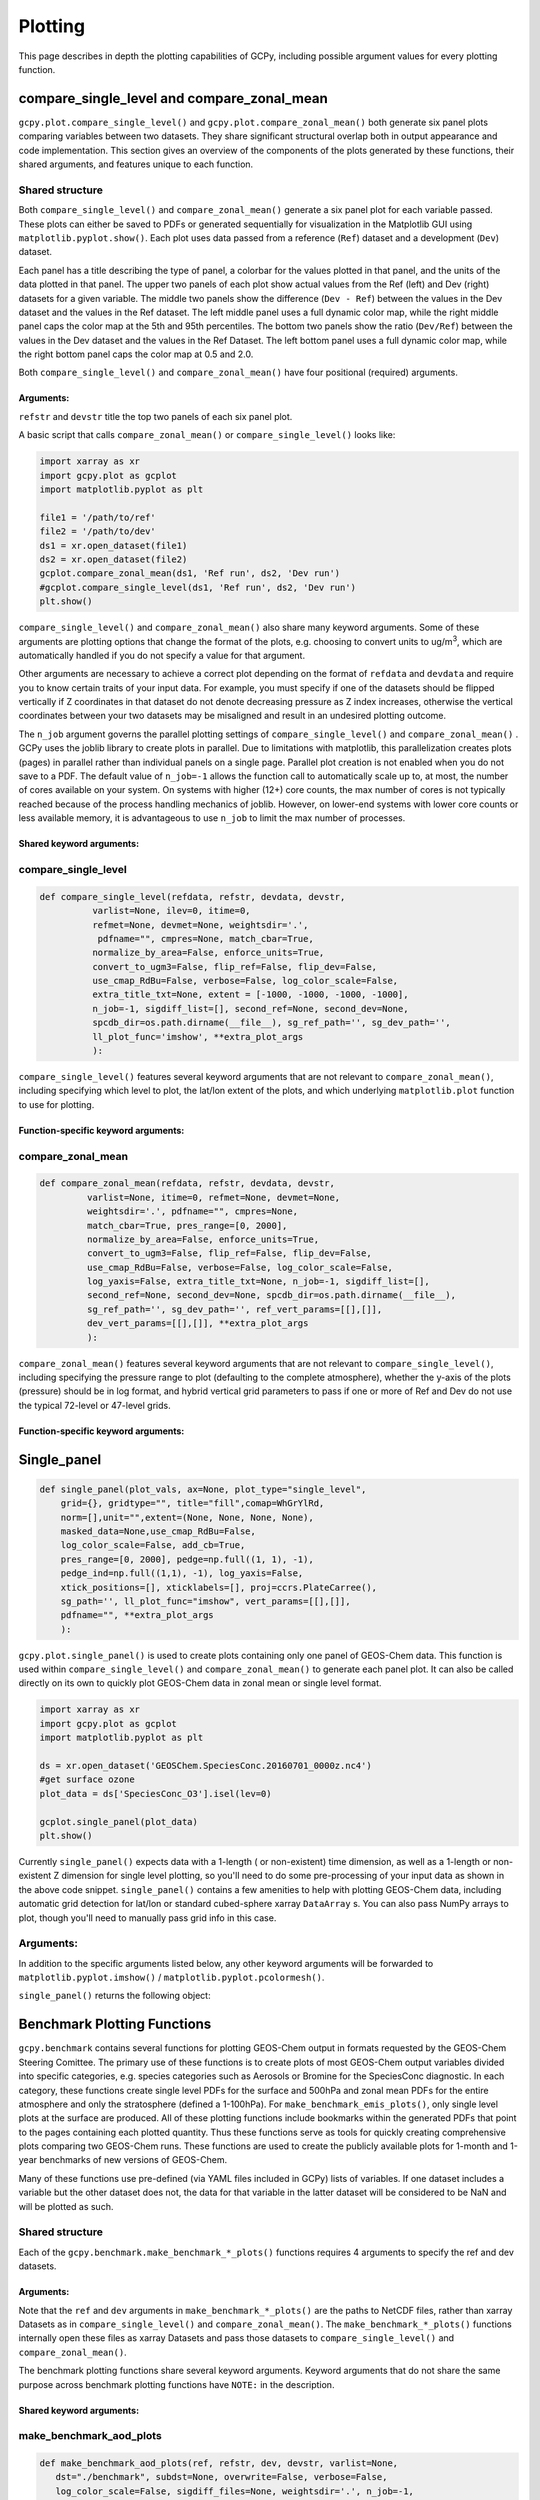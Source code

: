Plotting
========

This page describes in depth the plotting capabilities of GCPy, including possible argument values for every plotting function.



compare_single_level and compare_zonal_mean
-------------------------------------------

``gcpy.plot.compare_single_level()`` and ``gcpy.plot.compare_zonal_mean()`` both generate six panel plots
comparing variables between two datasets. They share significant structural overlap both in
output appearance and code implementation. This section gives an overview of the components
of the plots generated by these functions, their shared arguments, and features unique to each function.


Shared structure
~~~~~~~~~~~~~~~~

Both ``compare_single_level()`` and ``compare_zonal_mean()`` generate a six panel plot for each variable passed.
These plots can either be saved to PDFs or generated sequentially for visualization in the Matplotlib GUI using ``matplotlib.pyplot.show()``.
Each plot uses data passed from a reference (``Ref``) dataset and a development (``Dev``) dataset.

Each panel has a title describing the type of panel, a colorbar for the values plotted in that panel, and the units of the data plotted in that panel.
The upper two panels of each plot show actual values from the Ref (left) and Dev (right) datasets for a given variable.
The middle two panels show the difference (``Dev - Ref``) between the values in the Dev dataset and the values in the Ref dataset.
The left middle panel uses a full dynamic color map, while the right middle panel caps the color map at the 5th and 95th percentiles.
The bottom two panels show the ratio (``Dev/Ref``) between the values in the Dev dataset and the values in the Ref Dataset.
The left bottom panel uses a full dynamic color map, while the right bottom panel caps the color map at 0.5 and 2.0.

Both ``compare_single_level()`` and ``compare_zonal_mean()`` have four positional (required) arguments.

Arguments:
^^^^^^^^^^

.. option:: refdata : xarray.Dataset

   Dataset used as reference in comparison

.. option:: refstr : str OR list of str

   String description for reference data to be used in plots OR list containing [ref1str, ref2str] for diff-of-diffs plots

.. option:: devdata : xarray.Dataset

   Dataset used as development in comparison

.. option:: devstr : str OR list of str

   String description for development data to be used in plots
   OR list containing [dev1str, dev2str] for diff-of-diffs plots


``refstr`` and ``devstr`` title the top two panels of each six panel plot.

A basic script that calls ``compare_zonal_mean()`` or ``compare_single_level()`` looks like:

.. code-block:: python

   import xarray as xr
   import gcpy.plot as gcplot
   import matplotlib.pyplot as plt
   
   file1 = '/path/to/ref'
   file2 = '/path/to/dev'
   ds1 = xr.open_dataset(file1)
   ds2 = xr.open_dataset(file2)
   gcplot.compare_zonal_mean(ds1, 'Ref run', ds2, 'Dev run')
   #gcplot.compare_single_level(ds1, 'Ref run', ds2, 'Dev run')
   plt.show()


``compare_single_level()`` and ``compare_zonal_mean()`` also share many keyword arguments.
Some of these arguments are plotting options that change the format of the plots, e.g. choosing to convert units to ug/m\ :sup:`3`,
which are automatically handled if you do not specify a value for that argument.

Other arguments are necessary to achieve a correct plot depending on the format of ``refdata`` and ``devdata`` and require you
to know certain traits of your input data. For example, you must specify if one of the datasets should be flipped vertically
if Z coordinates in that dataset do not denote decreasing pressure as Z index increases, otherwise the vertical coordinates between
your two datasets may be misaligned and result in an undesired plotting outcome.

The ``n_job`` argument governs the parallel plotting settings of ``compare_single_level()`` and ``compare_zonal_mean()`` . 
GCPy uses the joblib library to create plots in parallel. Due to limitations with matplotlib, this parallelization creates plots (pages)
in parallel rather than individual panels on a single page. Parallel plot creation is not enabled when you do not save to a PDF. 
The default value of ``n_job=-1`` allows the function call to automatically scale up to, at most, the number of cores available on your system.
On systems with higher (12+) core counts, the max number of cores is not typically reached because of the process handling mechanics of joblib.
However, on lower-end systems with lower core counts or less available memory, it is advantageous to use ``n_job`` to limit the max number of processes.

Shared keyword arguments:
^^^^^^^^^^^^^^^^^^^^^^^^^

.. option:: varlist : list of str

      List of xarray dataset variable names to make plots for

      Default value: None (will compare all common variables)

.. option:: itime : int

      Dataset time dimension index using 0-based system. Can only plot values from one time index 
      in a single function call.

      Default value: 0

.. option:: refmet : xarray.Dataset

      Dataset containing ref meteorology. Needed for area-based normalizations / ug/m3 unit conversions.

      Default value: None

.. option:: devmet : xarray.Dataset

      Dataset containing dev meteorology. Needed for area-based normalizations / ug/m3 unit conversions.  

      Default value: None

.. option:: weightsdir : str

      Directory path for storing regridding weight files generated by xESMF.

      Default value: None (will create/store weights in current directory)

.. option:: pdfname : str

      File path to save plots as PDF.

      Default value: Empty string (will not create PDF)

.. option:: cmpres : str

      String description of grid resolution at which to compare datasets. 
      The possible formats are 'int' (e.g. '48' for c48) for a cubed-sphere resolution 
      or 'latxlon' (e.g. '4x5') for a lat/lon resolution.

      Default value: None (will compare at highest resolution of Ref and Dev)

.. option:: match_cbar : bool

      Set this flag to True to use same the colorbar bounds for both Ref and Dev plots.
      This only applies to the top two panels of each plot.

      Default value: True

.. option:: normalize_by_area : bool

      Set this flag to True to to normalize raw data in both Ref and Dev datasets by grid area.
      Either input ref and dev datasets must include AREA variable in m2 if normalizing by area, 
      or refmet and devmet datasets must include Met_AREAM2 variable.

      Default value: False

.. option:: enforce_units : bool

      Set this flag to True force an error if the variables in the Ref and Dev datasets 
      have different units.

      Default value: True

.. option:: convert_to_ugm3 : bool

      Whether to convert data units to ug/m3 for plotting. refmet and devmet cannot be None
      if converting to ug/m3.

      Default value: False

.. option:: flip_ref : bool

      Set this flag to True to flip the vertical dimension of 3D variables in the Ref dataset.

      Default value: False

.. option:: flip_dev : bool

      Set this flag to True to flip the vertical dimension of 3D variables in the Dev dataset.

      Default value: False

.. option:: use_cmap_RdBu : bool

      Set this flag to True to use a blue-white-red colormap for plotting raw ref and dev data
      (the top two panels).

      Default value: False

.. option:: verbose : bool

      Set this flag to True to enable informative printout.

      Default value: False

.. option:: log_color_scale : bool

      Set this flag to True to enable plotting data (only the top two panels, not diffs) on a log color scale.

      Default value: False      

.. option:: extra_title_txt : str

      Specifies extra text (e.g. a date string such as "Jan2016")
      for the top-of-plot title.

      Default value: None      

.. option:: n_job : int

      Defines the number of simultaneous workers for parallel plotting. Only applicable when saving to PDF.
      Set to 1 to disable parallel plotting. Value of -1 allows the application to decide.

      Default value: -1

.. option:: sigdiff_list : list of str

      Returns a list of all quantities having significant
      differences (where |max(fractional difference)| > 0.1).

      Default value: []

.. option:: second_ref : xarray.Dataset

      A dataset of the same model type / grid as refdata, to be used in diff-of-diffs plotting.

      Default value: None

.. option:: second_dev : xarray.Dataset

      A dataset of the same model type / grid as devdata, to be used in diff-of-diffs plotting.

      Default value: None

.. option:: spcdb_dir : str

      Directory containing species_database.yml file. This file is used for unit conversions to ug/m3.
      GEOS-Chem run directories include a copy of this file which may be more up-to-date than the version
      included with GCPy.

      Default value: Path of GCPy code repository

.. option:: sg_ref_path : str

      Path to NetCDF file containing stretched-grid info (in attributes) for the ref dataset.

      Default value: '' (will not be read in)

.. option:: sg_dev_path : str

      Path to NetCDF file containing stretched-grid info (in attributes) for the dev dataset.

      Default value: '' (will not be read in)

   
      
compare_single_level
~~~~~~~~~~~~~~~~~~~~

.. code-block:: python

   def compare_single_level(refdata, refstr, devdata, devstr,
             varlist=None, ilev=0, itime=0,
             refmet=None, devmet=None, weightsdir='.',
              pdfname="", cmpres=None, match_cbar=True,
             normalize_by_area=False, enforce_units=True,
             convert_to_ugm3=False, flip_ref=False, flip_dev=False,
             use_cmap_RdBu=False, verbose=False, log_color_scale=False,
             extra_title_txt=None, extent = [-1000, -1000, -1000, -1000],
             n_job=-1, sigdiff_list=[], second_ref=None, second_dev=None,
             spcdb_dir=os.path.dirname(__file__), sg_ref_path='', sg_dev_path='',
             ll_plot_func='imshow', **extra_plot_args
             ):

                      
``compare_single_level()`` features several keyword arguments that are not relevant to ``compare_zonal_mean()``,
including specifying which level to plot, the lat/lon extent of the plots, and which underlying ``matplotlib.plot`` 
function to use for plotting.

Function-specific keyword arguments:
^^^^^^^^^^^^^^^^^^^^^^^^^^^^^^^^^^^^

.. option:: ilev : int 

      Dataset level dimension index using 0-based system

      Default value: 0

.. option:: extent : list of float

      Defines the extent of the region to be plotted in form 
      [minlon, maxlon, minlat, maxlat]. Default value plots extent of input grids.

      Default value: [-1000, -1000, -1000, -1000]

.. option:: ll_plot_func : str

      Function to use for lat/lon single level plotting with possible values 'imshow' and 'pcolormesh'.
      imshow is much faster but is slightly displaced when plotting from dateline to dateline and/or pole to pole.

      Default value: 'imshow'

.. option:: **extra_plot_args

      Any extra keyword arguments are passed through the plotting functions to be used 
      in calls to pcolormesh() (CS) or imshow() (Lat/Lon).


compare_zonal_mean
~~~~~~~~~~~~~~~~~~

.. code-block:: python

   def compare_zonal_mean(refdata, refstr, devdata, devstr,
            varlist=None, itime=0, refmet=None, devmet=None,
            weightsdir='.', pdfname="", cmpres=None,
            match_cbar=True, pres_range=[0, 2000],
            normalize_by_area=False, enforce_units=True,
            convert_to_ugm3=False, flip_ref=False, flip_dev=False,
            use_cmap_RdBu=False, verbose=False, log_color_scale=False,
            log_yaxis=False, extra_title_txt=None, n_job=-1, sigdiff_list=[],
            second_ref=None, second_dev=None, spcdb_dir=os.path.dirname(__file__),
            sg_ref_path='', sg_dev_path='', ref_vert_params=[[],[]], 
            dev_vert_params=[[],[]], **extra_plot_args
            ):


``compare_zonal_mean()`` features several keyword arguments that are not relevant to ``compare_single_level()``,
including specifying the pressure range to plot (defaulting to the complete atmosphere), whether the y-axis of the plots
(pressure) should be in log format, and hybrid vertical grid parameters to pass if one or more of Ref and Dev do not use
the typical 72-level or 47-level grids.

Function-specific keyword arguments:
^^^^^^^^^^^^^^^^^^^^^^^^^^^^^^^^^^^^

.. option:: pres_range : list of ints

      Pressure range of levels to plot [hPa]. The vertical axis will
      span the outer pressure edges of levels that contain pres_range
       endpoints.
      Default value: [0,2000]

.. option:: log_yaxis : bool

      Set this flag to True if you wish to create zonal mean
      plots with a log-pressure Y-axis.

      Default value: False

.. option:: ref_vert_params : list of list-like types

      Hybrid grid parameter A in hPa and B (unitless). Needed if ref grid is not 47 or 72 levels.

      Default value: [[], []]

.. option:: dev_vert_params : list of list-like types

      Hybrid grid parameter A in hPa and B (unitless). Needed if dev grid is not 47 or 72 levels.

      Default value: [[], []]

.. option:: **extra_plot_args

      Any extra keyword arguments are passed through the plotting functions to be used 
      in calls to pcolormesh().      



Single_panel
------------

.. code-block:: python

   def single_panel(plot_vals, ax=None, plot_type="single_level",
       grid={}, gridtype="", title="fill",comap=WhGrYlRd,
       norm=[],unit="",extent=(None, None, None, None),
       masked_data=None,use_cmap_RdBu=False,
       log_color_scale=False, add_cb=True,
       pres_range=[0, 2000], pedge=np.full((1, 1), -1),
       pedge_ind=np.full((1,1), -1), log_yaxis=False,
       xtick_positions=[], xticklabels=[], proj=ccrs.PlateCarree(),
       sg_path='', ll_plot_func="imshow", vert_params=[[],[]],
       pdfname="", **extra_plot_args
       ):


``gcpy.plot.single_panel()`` is used to create plots containing only one panel of GEOS-Chem data. 
This function is used within ``compare_single_level()`` and ``compare_zonal_mean()`` to generate each panel plot.
It can also be called directly on its own to quickly plot GEOS-Chem data in zonal mean or single level format.

.. code-block:: python

   import xarray as xr
   import gcpy.plot as gcplot
   import matplotlib.pyplot as plt
   
   ds = xr.open_dataset('GEOSChem.SpeciesConc.20160701_0000z.nc4')
   #get surface ozone
   plot_data = ds['SpeciesConc_O3'].isel(lev=0)
   
   gcplot.single_panel(plot_data)
   plt.show()

Currently ``single_panel()`` expects data with a 1-length ( or non-existent) time dimension,
as well as a 1-length or non-existent Z dimension for single level plotting, so you'll need to do some pre-processing of your input data as shown in the above code snippet.
``single_panel()`` contains a few amenities to help with plotting GEOS-Chem data, including automatic grid detection
for lat/lon or standard cubed-sphere xarray ``DataArray`` s. You can also pass NumPy arrays to plot, though you'll need to manually pass grid info in this case.


Arguments:
~~~~~~~~~~

In addition to the specific arguments listed below, any other keyword arguments will be forwarded to ``matplotlib.pyplot.imshow()`` / ``matplotlib.pyplot.pcolormesh()``.

.. option:: plot_vals : xarray.DataArray or numpy array

         Single data variable GEOS-Chem output to plot
   
.. option:: ax : matplotlib axes         

         Axes object to plot information

         Default value: None (Will create a new axes)

.. option:: plot_type : str

         Either "single_level" or "zonal_mean"

         Default value: "single_level"

.. option:: grid : dict

         Dictionary mapping plot_vals to plottable coordinates

         Default value: {} (will attempt to read grid from plot_vals)

.. option:: gridtype : str

         "ll" for lat/lon or "cs" for cubed-sphere

         Default value: "" (will automatically determine from grid)

.. option:: title : str

         Title to put at top of plot

         Default value: "fill" (will use name attribute of plot_vals if available)

.. option:: comap : matplotlib Colormap

         Colormap for plotting data values

         Default value: WhGrYlRd

.. option:: norm : list

         List with range [0..1] normalizing color range for matplotlib methods

         Default value: [] (will determine from plot_vals)

.. option:: unit : str

         Units of plotted data

         Default value: "" (will use units attribute of plot_vals if available)

.. option:: extent : tuple (minlon, maxlon, minlat, maxlat)

         Describes minimum and maximum latitude and longitude of input data

         Default value: (None, None, None, None) (Will use full extent of plot_vals
         if plot is single level.

.. option:: masked_data : numpy array

         Masked area for avoiding near-dateline cubed-sphere plotting issues

         Default value: None (will attempt to determine from plot_vals)

.. option:: use_cmap_RdBu : bool

         Set this flag to True to use a blue-white-red colormap

         Default value: False

.. option:: log_color_scale : bool

         Set this flag to True to use a log-scale colormap

         Default value: False

.. option:: add_cb : bool

         Set this flag to True to add a colorbar to the plot

         Default value: True

.. option:: pres_range : list of int

         Range from minimum to maximum pressure for zonal mean plotting

         Default value: [0, 2000] (will plot entire atmosphere)

.. option:: pedge : numpy array

         Edge pressures of vertical grid cells in plot_vals for zonal mean plotting

         Default value: np.full((1, 1), -1) (will determine automatically)

.. option:: pedge_ind : numpy array

         Index of edge pressure values within pressure range in plot_vals for zonal mean plotting

         Default value: np.full((1, 1), -1) (will determine automatically)

.. option:: log_yaxis : bool

         Set this flag to True to enable log scaling of pressure in zonal mean plots

         Default value: False

.. option:: xtick_positions : list of float

         Locations of lat/lon or lon ticks on plot

         Default value: [] (will place automatically for zonal mean plots)

.. option:: xticklabels : list of str

         Labels for lat/lon ticks

         Default value: [] (will determine automatically from xtick_positions)

.. option:: sg_path : str

         Path to NetCDF file containing stretched-grid info (in attributes) for plot_vals

         Default value: '' (will not be read in)

.. option:: ll_plot_func : str

         Function to use for lat/lon single level plotting with possible values 'imshow' and 'pcolormesh'.
         imshow is much faster but is slightly displaced when plotting from dateline to dateline and/or pole to pole.

         Default value: 'imshow'

.. option:: vert_params : list(AP, BP) of list-like types

         Hybrid grid parameter A in hPa and B (unitless). Needed if grid is not 47 or 72 levels.

         Default value: [[], []]

.. option:: pdfname : str

         File path to save plots as PDF

         Default value: "" (will not create PDF)

.. option:: extra_plot_args : various

         Any extra keyword arguments are passed to calls to pcolormesh() (CS) or imshow() (Lat/Lon).
         

``single_panel()`` returns the following object:

.. option:: plot : matplotlib plot

         Plot object created from input


Benchmark Plotting Functions
----------------------------

``gcpy.benchmark`` contains several functions for plotting GEOS-Chem output in formats requested by the GEOS-Chem Steering Comittee.
The primary use of these functions is to create plots of most GEOS-Chem output variables divided into specific categories, 
e.g. species categories such as Aerosols or Bromine for the SpeciesConc diagnostic. In each category, these functions create 
single level PDFs for the surface and 500hPa and zonal mean PDFs for the entire atmosphere and only the stratosphere (defined a 1-100hPa).
For ``make_benchmark_emis_plots()``, only single level plots at the surface are produced.
All of these plotting functions include bookmarks within the generated PDFs that point to the pages containing each plotted quantity.
Thus these functions serve as tools for quickly creating comprehensive plots comparing two GEOS-Chem runs. These functions are used to create 
the publicly available plots for 1-month and 1-year benchmarks of new versions of GEOS-Chem. 

Many of these functions use pre-defined (via YAML files included in GCPy) lists of variables. If one dataset includes a variable but the other dataset does not, 
the data for that variable in the latter dataset will be considered to be NaN and will be plotted as such. 

Shared structure
~~~~~~~~~~~~~~~~

Each of the ``gcpy.benchmark.make_benchmark_*_plots()`` functions requires 4 arguments to specify the ref and dev datasets.

Arguments:
^^^^^^^^^^ 

.. option:: ref: str

         Path name for the "Ref" (aka "Reference") data set.

.. option:: refstr : str

         A string to describe ref (e.g. version number)

.. option:: dev : str

         Path name for the "Dev" (aka "Development") data set.
      This data set will be compared against the "Reference" data set.

.. option:: devstr : str

         A string to describe dev (e.g. version number)

Note that the ``ref`` and ``dev`` arguments in ``make_benchmark_*_plots()`` are the
paths to NetCDF files, rather than xarray Datasets as in ``compare_single_level()`` and ``compare_zonal_mean()``. The ``make_benchmark_*_plots()`` functions internally
open these files as xarray Datasets and pass those datasets to ``compare_single_level()`` and ``compare_zonal_mean()``. 

The benchmark plotting functions share several keyword arguments. Keyword arguments that do not share the same purpose across benchmark plotting
functions have ``NOTE:`` in the description.

Shared keyword arguments:
^^^^^^^^^^^^^^^^^^^^^^^^^

.. option:: dst : str

         A string denoting the destination folder where a
         PDF file containing plots will be written.

         Default value: ./benchmark.

.. option:: subdst : str

         A string denoting the sub-directory of dst where PDF
         files containing plots will be written.  In practice,
         subdst is only needed for the 1-year benchmark output,
         and denotes a date string (such as "Jan2016") that
         corresponds to the month that is being plotted.
         NOTE: Not available in wetdep_plots

         Default value: None   

.. option:: overwrite : bool

         Set this flag to True to overwrite previously created files in the
         destination folder (specified by the dst argument).

         Default value: False.

.. option:: verbose : bool

         Set this flag to True to print extra informational output.

         Default value: False.

.. option:: log_color_scale: bool

         Set this flag to True to enable plotting data (the top two panels
         of each plot, not diffs) on a log color scale.

         Default value: False

.. option:: sigdiff_files : list of str

         Filenames that will contain the list of quantities having
         significant differences between datasets. Three files are used:
         one for surface, one for 500hPa, and one for zonal mean.
         These lists are needed in order to fill out the benchmark
         approval forms.
         NOTE: Not available in wetdep_plots

         Default value: None

.. option:: spcdb_dir : str

         Directory containing species_database.yml file. This file is used for unit conversions to ug/m3.
         GEOS-Chem run directories include a copy of this file which may be more up-to-date than the version
         included with GCPy.

         Default value: Path of GCPy code repository

.. option:: weightsdir : str
         Directory in which to place (and possibly reuse) xESMF regridder netCDF files.

         Default value: '.'

.. option:: n_job : int

         Defines the number of simultaneous workers for parallel plotting.
         Set to 1 to disable parallel plotting. Value of -1 allows the application to decide.
         NOTE: In make_benchmark_conc_plots(), parallelization occurs at the species category level.
         In all other functions, parallelization occurs within calls to compare_single_level()
         and compare_zonal_mean().

         Default value: -1 in make_benchmark_conc_plots, 1 in all others

   
make_benchmark_aod_plots
~~~~~~~~~~~~~~~~~~~~~~~~

.. code-block:: python

   def make_benchmark_aod_plots(ref, refstr, dev, devstr, varlist=None,
      dst="./benchmark", subdst=None, overwrite=False, verbose=False,
      log_color_scale=False, sigdiff_files=None, weightsdir='.', n_job=-1,
      spcdb_dir=os.path.dirname(__file__)
   ):

      """
      Creates PDF files containing plots of column aerosol optical
      depths (AODs) for model benchmarking purposes.
   """


Function-specific keyword args:
^^^^^^^^^^^^^^^^^^^^^^^^^^^^^^^

.. option:: varlist : list of str

   List of AOD variables to plot.  If not passed, then all
   AOD variables common to both Dev and Ref will be plotted.
   Use the varlist argument to restrict the number of
   variables plotted to the pdf file when debugging.

   Default value: None
   
   
This function creates column optical depth plots using the Aerosols diagnostic output. 


make_benchmark_conc_plots
~~~~~~~~~~~~~~~~~~~~~~~~~

.. code-block:: python

   def make_benchmark_conc_plots(ref, refstr, dev, devstr, dst="./benchmark",
      subdst=None, overwrite=False, verbose=False, collection="SpeciesConc",
      benchmark_type="FullChemBenchmark", plot_by_spc_cat=True, restrict_cats=[],
      plots=["sfc", "500hpa", "zonalmean"], use_cmap_RdBu=False, log_color_scale=False,
      sigdiff_files=None, normalize_by_area=False, cats_in_ugm3=["Aerosols", "Secondary_Organic_Aerosols"],
      areas=None, refmet=None, devmet=None, weightsdir='.', n_job=-1, second_ref=None
      second_dev=None, spcdb_dir=os.path.dirname(__file__)
   ):
      """
      Creates PDF files containing plots of species concentration
      for model benchmarking purposes.
   """


Function-specific keyword args:
^^^^^^^^^^^^^^^^^^^^^^^^^^^^^^^


.. option:: collection : str

   Name of collection to use for plotting.

   Default value: "SpeciesConc"

.. option:: benchmark_type: str

   A string denoting the type of benchmark output to plot,
   either FullChemBenchmark or TransportTracersBenchmark. 

   Default value: "FullChemBenchmark"      

.. option:: plot_by_spc_cat: logical

   Set this flag to False to send plots to one file rather
   than separate file per category.

   Default value: True

.. option:: restrict_cats : list of str

   List of benchmark categories in benchmark_categories.yml to make
   plots for. If empty, plots are made for all categories.

   Default value: empty

.. option:: plots : list of str

   List of plot types to create.

   Default value: ['sfc', '500hpa', 'zonalmean']

.. option:: normalize_by_area: bool

   Set this flag to true to enable normalization of data
   by surfacea area (i.e. kg s-1 --> kg s-1 m-2).

   Default value: False

.. option:: cats_in_ugm3: list of str

   List of benchmark categories to to convert to ug/m3

   Default value: ["Aerosols", "Secondary_Organic_Aerosols"]

.. option:: areas : dict of xarray DataArray:

   Grid box surface areas in m2 on Ref and Dev grids.

   Default value: None

.. option:: refmet : str

   Path name for ref meteorology

   Default value: None

.. option:: devmet : str

   Path name for dev meteorology  

     Default value: None

.. option:: second_ref: str

   Path name for a second "Ref" (aka "Reference") data set for
   diff-of-diffs plotting. This dataset should have the same model
   type and grid as ref.

   Default value: None

.. option:: second_dev: str

   Path name for a second "Ref" (aka "Reference") data set for
   diff-of-diffs plotting. This dataset should have the same model
   type and grid as ref.

   Default value: None


This function creates species concentration plots using the ``SpeciesConc`` diagnostic output by default. This function is the only 
benchmark plotting function that supports diff-of-diffs plotting, in which 4 datasets are passed and the differences between two groups
of Ref datasets vs. two groups of Dev datasets is plotted (typically used for comparing changes in GCHP vs. changes in GEOS-Chem Classic across
model versions). This is also the only benchmark plotting function that sends plots to separate folders based on category 
(as denoted by the ``plot_by_spc_cat`` flag). The full list of species categories is denoted in ``benchmark_categories.yml`` (included in GCPy) as follows:  

.. code-block:: python
   
   """
   FullChemBenchmark:
      Aerosols:
         Dust: DST1, DST2, DST3, DST4
         Inorganic: NH4, NIT, SO4
         OC_BC: BCPI, BCPO, OCPI, OCPO
         SOA: Complex_SOA, Simple_SOA
         Sea_Salt: AERI, BrSALA, BrSALC, ISALA, ISALC, NITs, 
            SALA, SALAAL, SALACL, SALC, SALCAL, SALCCL, SO4s
      Bromine: Bry, BrOx, Br, Br2, BrCl, BrNO2, BrNO3, BrO,
         CH3Br, CH2Br2, CHBr3, HOBr, HBr
      Chlorine: Cly, ClOx, Cl, ClO, Cl2, Cl2O2, ClOO, ClNO2, ClNO3, 
         CCl4, CFCs, CH3Cl, CH2Cl2, CH3CCl3, CHCl3, HOCl, HCl, Halons, HCFCs, OClO   
      Iodine: Iy, IxOy, I, I2, IBr, ICl, IO, ION, IONO2, CH3I, CH2I2,
         CH2ICl, CH2IBr, HI, HOI, OIO
      Nitrogen: NOy, NOx, HNO2, HNO3, HNO4, MPAN, NIT, 'NO', NO2, NO3,
          N2O5, MPN, PAN, PPN, N2O, NHx, NH3, NH4, MENO3, ETNO3, IPRNO3, NPRNO3
      Oxidants: O3, CO, OH, NOx   
      Primary_Organics:
         Alcohols: EOH, MOH
         Biogenics: ISOP, MTPA, MTPO, LIMO
         HCs: ALK4, BENZ, CH4, C2H6, C3H8, PRPE, TOLU, XYLE
         ROy: H2O2, H, H2, H2O, HO2, O1D, OH, RO2
      Secondary_Organic_Aerosols:
         Complex_SOA: TSOA0, TSOA1, TSOA2, TSOA3, ASOA1, ASOA2, ASOA3,
             ASOAN, TSOG0, TSOG1, TSOG2, TSOG3, ASOG1, ASOG2, ASOG3
         Isoprene_SOA: INDIOL, LVOCOA, SOAIE, SOAGX
         Simple_SOA: SOAP, SOAS
      Secondary_Organics:
         Acids: ACTA
         Aldehydes: ALD2, CH2O, HPALDs, MACR
         Epoxides: IEPOX
         Ketones: ACET, MEK, MVK
         Nitrates: ISOPN
         Other: GLYX, HCOOH, MAP, RCHO
         Peroxides: MP
      Sulfur: SOx, DMS, OCS, SO2, SO4
   TransportTracersBenchmark:
      RnPbBeTracers: Rn222, Pb210, Pb210Strat, Be7, Be7Strat, Be10, Be10Strat
      PassiveTracers: PassiveTracer, SF6Tracer, CH3ITracer, COAnthroEmis25dayTracer,
          COAnthroEmis50dayTracer, COUniformEmis25dayTracer, GlobEmis90dayTracer,
          NHEmis90dayTracer, SHEmis90dayTracer

   """



make_benchmark_emis_plots
~~~~~~~~~~~~~~~~~~~~~~~~~

.. code-block:: python

   def make_benchmark_emis_plots(ref, refstr, dev, devstr, dst="./benchmark",
      subdst=None, plot_by_spc_cat=False, plot_by_hco_cat=False, overwrite=False,
      verbose=False,   flip_ref=False, flip_dev=False, log_color_scale=False,
      sigdiff_files=None, weightsdir='.', n_job=-1, spcdb_dir=os.path.dirname(__file__)
   ):
      """
      Creates PDF files containing plots of emissions for model
      benchmarking purposes. This function is compatible with benchmark
      simulation output only. It is not compatible with transport tracers
      emissions diagnostics.

   Remarks:
      --------
         (1) If both plot_by_spc_cat and plot_by_hco_cat are
            False, then all emission plots will be placed into the
            same PDF file.

         (2) Emissions that are 3-dimensional will be plotted as
            column sums.
      """

Function-specific keyword args:
^^^^^^^^^^^^^^^^^^^^^^^^^^^^^^^

.. option:: plot_by_spc_cat : bool
         
      Set this flag to True to separate plots into PDF files
         according to the benchmark species categories (e.g. Oxidants,
         Aerosols, Nitrogen, etc.)  These categories are specified
         in the YAML file benchmark_species.yml.

         Default value: False

.. option:: plot_by_hco_cat : bool

   Set this flag to True to separate plots into PDF files
   according to HEMCO emissions categories (e.g. Anthro,
   Aircraft, Bioburn, etc.)

   Default value: False

.. option:: flip_ref : bool

   Set this flag to True to reverse the vertical level
   ordering in the "Ref" dataset (in case "Ref" starts
   from the top of atmosphere instead of the surface).

   Default value: False

.. option:: flip_dev : bool

   Set this flag to True to reverse the vertical level
   ordering in the "Dev" dataset (in case "Dev" starts
   from the top of atmosphere instead of the surface).

   Default value: False


This function generates plots of total emissions using output from ``HEMCO_diagnostics`` (for GEOS-Chem Classic) and/or ``GCHP.Emissions`` output files.


make_benchmark_jvalue_plots
~~~~~~~~~~~~~~~~~~~~~~~~~~~

.. code-block:: python

   def make_benchmark_jvalue_plots(ref, refstr, dev, devstr, varlist=None,
         dst="./benchmark", subdst=None, local_noon_jvalues=False, 
         plots=["sfc", "500hpa", "zonalmean"],overwrite=False, verbose=False,
         flip_ref=False, flip_dev=False, log_color_scale=False, sigdiff_files=None,
         weightsdir='.', n_job=-1, spcdb_dir=os.path.dirname(__file__)
   ):
      """
      Creates PDF files containing plots of J-values for model
      benchmarking purposes.

      Remarks:
      --------
          Will create 4 files containing J-value plots:
            (1 ) Surface values
            (2 ) 500 hPa values
            (3a) Full-column zonal mean values.
            (3b) Stratospheric zonal mean values
          These can be toggled on/off with the plots keyword argument.

          At present, we do not yet have the capability to split the
          plots up into separate files per category (e.g. Oxidants,
          Aerosols, etc.).  This is primarily due to the fact that
          we archive J-values from GEOS-Chem for individual species
          but not family species.  We could attempt to add this
          functionality later if there is sufficient demand.
      """


Function-specific keyword args:
^^^^^^^^^^^^^^^^^^^^^^^^^^^^^^^

.. option:: varlist : list of str

   List of J-value variables to plot.  If not passed,
   then all J-value variables common to both dev
   and ref will be plotted.  The varlist argument can be
   a useful way of restricting the number of variables
   plotted to the pdf file when debugging.

   Default value: None

.. option:: local_noon_jvalues : bool

   Set this flag to plot local noon J-values.  This will
   divide all J-value variables by the JNoonFrac counter,
   which is the fraction of the time that it was local noon
   at each location.

   Default value: False

.. option:: plots : list of strings

   List of plot types to create.

   Default value: ['sfc', '500hpa', 'zonalmean']

.. option:: flip_ref : bool

   Set this flag to True to reverse the vertical level
   ordering in the "Ref" dataset (in case "Ref" starts
   from the top of atmosphere instead of the surface).

   Default value: False

.. option:: flip_dev : bool

   Set this flag to True to reverse the vertical level
   ordering in the "Dev" dataset (in case "Dev" starts
   from the top of atmosphere instead of the surface).

   Default value: False


This function generates plots of J-values using the ``JValues`` GEOS-Chem output files. 

make_benchmark_wetdep_plots
~~~~~~~~~~~~~~~~~~~~~~~~~~~

.. code-block:: python

   def make_benchmark_wetdep_plots(ref, refstr, dev, devstr, collection,
         dst="./benchmark", datestr=None, overwrite=False, verbose=False,
         benchmark_type="TransportTracersBenchmark", plots=["sfc", "500hpa", "zonalmean"],
         log_color_scale=False, normalize_by_area=False, areas=None, refmet=None,
         devmet=None, weightsdir='.', n_job=-1, spcdb_dir=os.path.dirname(__file__)
   ):
      """
      Creates PDF files containing plots of species concentration
      for model benchmarking purposes.
   """


Function-specific keyword args:
^^^^^^^^^^^^^^^^^^^^^^^^^^^^^^^

.. option:: datestr : str

   A string with date information to be included in both the
   plot pdf filename and as a destination folder subdirectory
   for writing plots

   Default value: None

.. option:: benchmark_type: str

   A string denoting the type of benchmark output to plot,
   either FullChemBenchmark or TransportTracersBenchmark. 

   Default value: "FullChemBenchmark"

.. option:: plots : list of strings

   List of plot types to create.

   Default value: ['sfc', '500hpa', 'zonalmean']

.. option:: normalize_by_area: bool

   Set this flag to true to enable normalization of data
   by surfacea area (i.e. kg s-1 --> kg s-1 m-2).

     Default value: False

.. option:: areas : dict of xarray DataArray:

   Grid box surface areas in m2 on Ref and Dev grids.

   Default value: None

.. option:: refmet : str

   Path name for ref meteorology

   Default value: None

.. option:: devmet : str

   Path name for dev meteorology  

   Default value: None


      
This function generates plots of wet deposition using ``WetLossConv`` and ``WetLossLS`` GEOS-Chem output files.
It is currently primarily used for 1-Year Transport Tracer benchmarks, plotting values for the following species as defined in ``benchmark_categories.yml``:

.. code-block:: python

   """
      WetLossConv: Pb210, Pb210Strat, Be7, Be7Strat, Be10, Be10Strat
      WetLossLS: Pb210, Pb210Strat, Be7, Be7Strat, Be10, Be10Strat
   """
